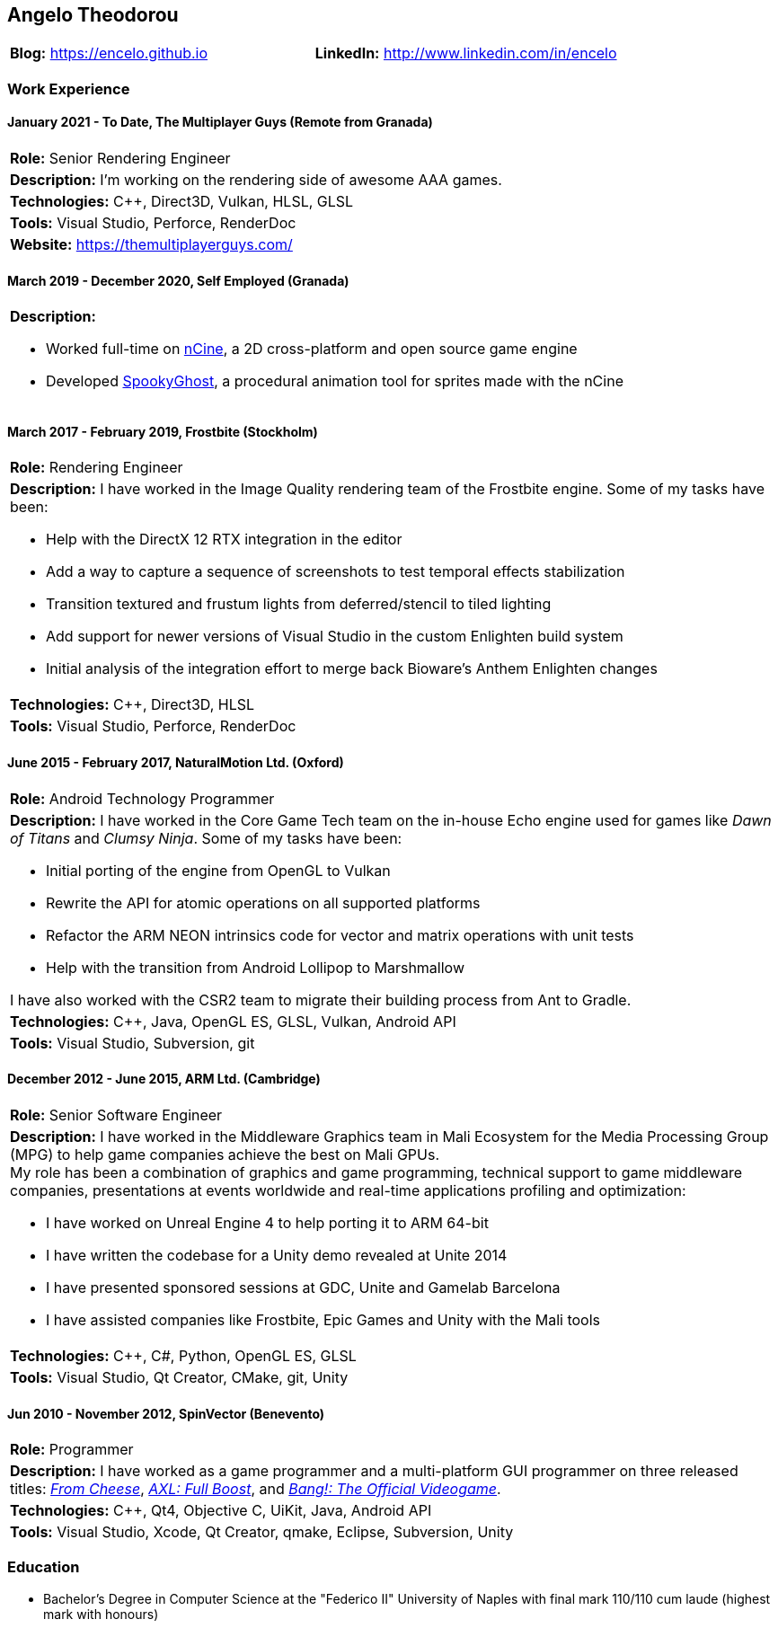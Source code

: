 :nofooter:
== Angelo Theodorou

[stripes=odd]
|===
|*Blog:* https://encelo.github.io|*LinkedIn:* http://www.linkedin.com/in/encelo
|===

=== Work Experience

==== January 2021 - To Date, The Multiplayer Guys (Remote from Granada)
[stripes=odd]
|===
|*Role:* Senior Rendering Engineer
|*Description:* I'm working on the rendering side of awesome AAA games.
|*Technologies:* C++, Direct3D, Vulkan, HLSL, GLSL
|*Tools:* Visual Studio, Perforce, RenderDoc
|*Website:* https://themultiplayerguys.com/
|===

==== March 2019 - December 2020, Self Employed (Granada)
[stripes=even]
|===
a|*Description:*

* Worked full-time on https://ncine.github.io/[nCine], a 2D cross-platform and open source game engine
* Developed https://encelo.itch.io/spookyghost[SpookyGhost], a procedural animation tool for sprites made with the nCine
|===

==== March 2017 - February 2019, Frostbite (Stockholm)
[stripes=odd]
|===
|*Role:* Rendering Engineer
a|*Description:* I have worked in the Image Quality rendering team of the Frostbite engine. Some of my tasks have been:

* Help with the DirectX 12 RTX integration in the editor
* Add a way to capture a sequence of screenshots to test temporal effects stabilization
* Transition textured and frustum lights from deferred/stencil to tiled lighting
* Add support for newer versions of Visual Studio in the custom Enlighten build system
* Initial analysis of the integration effort to merge back Bioware's Anthem Enlighten changes
|*Technologies:* C++, Direct3D, HLSL
|*Tools:* Visual Studio, Perforce, RenderDoc
|===

==== June 2015 - February 2017, NaturalMotion Ltd. (Oxford)
[stripes=odd]
|===
|*Role:* Android Technology Programmer
a|*Description:* I have worked in the Core Game Tech team on the in-house Echo engine used for games like _Dawn of Titans_ and _Clumsy Ninja_. Some of my tasks have been:

* Initial porting of the engine from OpenGL to Vulkan
* Rewrite the API for atomic operations on all supported platforms
* Refactor the ARM NEON intrinsics code for vector and matrix operations with unit tests
* Help with the transition from Android Lollipop to Marshmallow

I have also worked with the CSR2 team to migrate their building process from Ant to Gradle.
|*Technologies:* C++, Java, OpenGL ES, GLSL, Vulkan, Android API
|*Tools:* Visual Studio, Subversion, git
|===

==== December 2012 - June 2015, ARM Ltd. (Cambridge)
[stripes=odd]
|===
|*Role:* Senior Software Engineer
a|*Description:* I have worked in the Middleware Graphics team in Mali Ecosystem for the Media Processing Group (MPG) to help game companies achieve the best on Mali GPUs. +
My role has been a combination of graphics and game programming, technical support to game middleware companies, presentations at events worldwide and real-time applications profiling and optimization:

* I have worked on Unreal Engine 4 to help porting it to ARM 64-bit
* I have written the codebase for a Unity demo revealed at Unite 2014
* I have presented sponsored sessions at GDC, Unite and Gamelab Barcelona
* I have assisted companies like Frostbite, Epic Games and Unity with the Mali tools
|*Technologies:* C++, C#, Python, OpenGL ES, GLSL
|*Tools:* Visual Studio, Qt Creator, CMake, git, Unity
|===

==== Jun 2010 - November 2012, SpinVector (Benevento)
[stripes=odd]
|===
|*Role:* Programmer
|*Description:* I have worked as a game programmer and a multi-platform GUI programmer on three released titles:
https://www.mobygames.com/game/from-cheese[_From Cheese_], https://www.mobygames.com/game/axl-full-boost[_AXL: Full Boost_], and http://www.mobygames.com/game/bang[_Bang!: The Official Videogame_].
|*Technologies:* C++, Qt4, Objective C, UiKit, Java, Android API
|*Tools:* Visual Studio, Xcode, Qt Creator, qmake, Eclipse, Subversion, Unity
|===

=== Education
* Bachelor's Degree in Computer Science at the "Federico II" University of Naples with final mark 110/110 cum laude (highest mark with honours)
